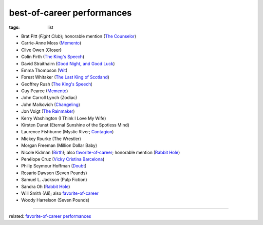best-of-career performances
===========================

:tags: list


- Brat Pitt (*Fight Club*); honorable mention (`The Counselor`_)
- Carrie-Anne Moss (`Memento`_)
- Clive Owen (Closer)
- Colin Firth (`The King's Speech`_)
- David Straithairn (`Good Night, and Good Luck`__)
- Emma Thompson (Wit_)
- Forest Whitaker (`The Last King of Scotland`_)
- Geoffrey Rush (`The King's Speech`_)
- Guy Pearce (`Memento`_)
- John Carroll Lynch (Zodiac)
- John Malkovich (Changeling_)
- Jon Voigt (`The Rainmaker`_)
- Kerry Washington (I Think I Love My Wife)
- Kirsten Dunst (Eternal Sunshine of the Spotless Mind)
- Laurence Fishburne (Mystic River; Contagion_)
- Mickey Rourke (The Wrestler)
- Morgan Freeman (Million Dollar Baby)
- Nicole Kidman (Birth_); also `favorite-of-career`_; honorable mention
  (`Rabbit Hole`_)
- Penélope Cruz (`Vicky Cristina Barcelona`_)
- Philip Seymour Hoffman (Doubt_)
- Rosario Dawson (Seven Pounds)
- Samuel L. Jackson (Pulp Fiction)
- Sandra Oh (`Rabbit Hole`_)
- Will Smith (Ali); also `favorite-of-career`_
- Woody Harrelson (Seven Pounds)

--------------

related: `favorite-of-career performances`_


__ http://movies.tshepang.net/good-night-and-good-luck-2005

.. _Changeling: http://movies.tshepang.net/changeling-2008
.. _Memento: http://movies.tshepang.net/memento-2000
.. _The King's Speech: http://movies.tshepang.net/the-kings-speech-2010
.. _The Rainmaker: http://movies.tshepang.net/the-rainmaker-1997
.. _favorite-of-career: http://movies.tshepang.net/favorite-of-career-performances
.. _Rabbit Hole: http://movies.tshepang.net/rabbit-hole-2010
.. _Vicky Cristina Barcelona: http://movies.tshepang.net/vicky-cristina-barcelona-2008
.. _Wit: http://movies.tshepang.net/wit-2001
.. _favorite-of-career performances: http://movies.tshepang.net/favorite-of-career-performances
.. _Contagion: http://movies.tshepang.net/contagion-2011
.. _The Last King of Scotland: http://movies.tshepang.net/the-last-king-of-scotland-2006
.. _Birth: http://movies.tshepang.net/birth-2004
.. _The Counselor: http://movies.tshepang.net/the-counselor-2013
.. _Doubt: http://movies.tshepang.net/doubt-2008
